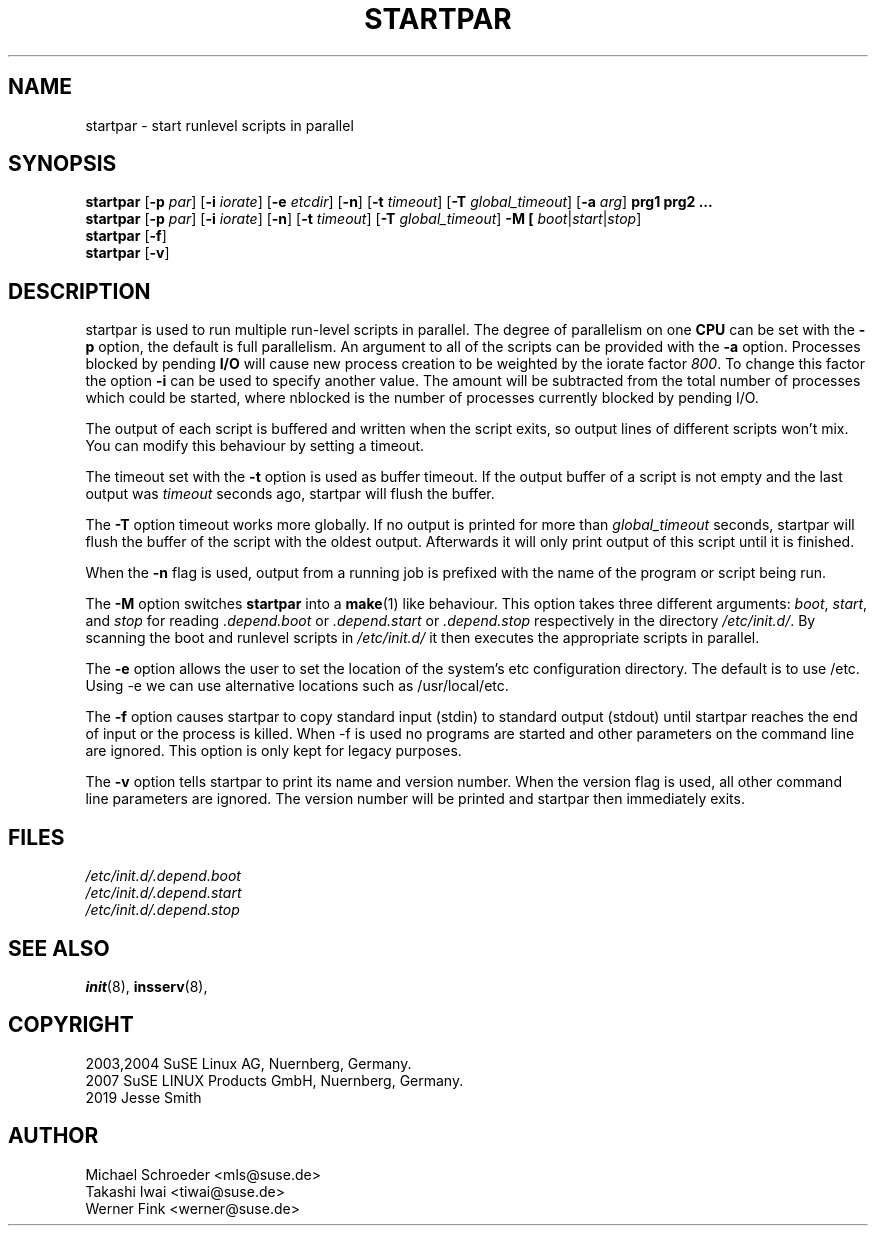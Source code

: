 '\" e
.\" SuSE man page for startpar
.\"
.\" Copyright (c) 2003 SuSE Linux AG, Nuernberg, Germany.
.\"
.\" This program is free software; you can redistribute it and/or modify
.\" it under the terms of the GNU General Public License as published by
.\" the Free Software Foundation; either version 2, or (at your option)
.\" any later version.
.\"
.\" This program is distributed in the hope that it will be useful,
.\" but WITHOUT ANY WARRANTY; without even the implied warranty of
.\" MERCHANTABILITY or FITNESS FOR A PARTICULAR PURPOSE.  See the
.\" GNU General Public License for more details.
.\"
.\" You should have received a copy of the GNU General Public License
.\" along with this program (see the file COPYING); if not, write to the
.\" Free Software Foundation, Inc., 51 Franklin St, Fifth Floor, Boston,
.\" MA 02110-1301, USA.
.\"
.\" Author: Michael Schroeder <mls@suse.de>
.\"
.TH STARTPAR 1 "Mar 2019"
.SH NAME
startpar \- start runlevel scripts in parallel

.SH SYNOPSIS
.B startpar
.RB [ \-p
.IR par ]
.RB [ \-i
.IR iorate ]
.RB [ \-e
.IR etcdir ]
.RB [ \-n ]
.RB [ \-t
.IR timeout ]
.RB [ \-T
.IR global_timeout ]
.RB [ \-a
.IR arg ]
.B prg1
.B prg2
.B ...
.br
.B startpar
.RB [ \-p
.IR par ]
.RB [ \-i
.IR iorate ]
.RB [ \-n ]
.RB [ \-t
.IR timeout ]
.RB [ \-T
.IR global_timeout ]
.B \-M [
.IR boot | start | stop ]
.br
.B startpar
.RB [ -f ]
.br
.B startpar
.RB [ -v ]
.br

.SH DESCRIPTION
startpar is used to run multiple run\-level scripts in parallel.
The degree of parallelism on one
.B CPU
can be set with the
.B \-p
option, the default is full parallelism. An argument to all of
the scripts can be provided with the
.B \-a
option.
Processes blocked by pending
.B I/O
will cause new process creation to be weighted by the iorate factor
.IR 800 .
To change this factor the option
.B \-i
can be used to specify another value.  The amount
.EQ
weight = (nblocked times iorate) / 1000
.EN
will be subtracted from the total number of processes which could be
started, where nblocked is the number of processes currently blocked
by pending I/O.

The output of each script is buffered and written when the script
exits, so output lines of different scripts won't mix. You can
modify this behaviour by setting a timeout.

The timeout set with the
.B \-t
option is used as buffer timeout. If the output buffer of a
script is not empty and the last output was
.I timeout
seconds ago, startpar will flush the buffer.

The
.B \-T
option timeout works more globally. If no output is printed for
more than
.I global_timeout
seconds, startpar will flush the buffer of the script with
the oldest output. Afterwards it will only print output of this
script until it is finished.

When the 
.B \-n
flag is used, output from a running job is prefixed with the name
of the program or script being run.

The
.B \-M
option switches
.B startpar
into a
.BR make (1)
like behaviour.  This option takes three different arguments:
.IR boot ", " start ", and " stop
for reading
.IR .depend.boot " or " .depend.start " or " .depend.stop
respectively in the directory
.IR /etc/init.d/ .
By scanning the boot and runlevel scripts in
.I /etc/init.d/
it then executes the appropriate scripts in parallel.

The
.B \-e
option allows the user to set the location of the system's etc configuration
directory. The default is to use /etc. Using \-e we can use alternative locations
such as /usr/local/etc.

The 
.B \-f
option causes startpar to copy standard input (stdin) to standard output (stdout)
until startpar reaches the end of input or the process is killed. When \-f
is used no programs are started and other parameters on the command line are
ignored. This option is only kept for legacy purposes.

The
.B \-v
option tells startpar to print its name and version number. When the
version flag is used, all other command line parameters are ignored.
The version number will be printed and startpar then immediately exits.

.SH FILES
.I /etc/init.d/.depend.boot
.br
.I /etc/init.d/.depend.start
.br
.I /etc/init.d/.depend.stop

.SH SEE ALSO
.BR init (8),
.BR insserv (8),

.SH COPYRIGHT
2003,2004 SuSE Linux AG, Nuernberg, Germany.
.br
2007 SuSE LINUX Products GmbH, Nuernberg, Germany.
.br
2019 Jesse Smith

.SH AUTHOR
Michael Schroeder <mls@suse.de>
.br
Takashi Iwai <tiwai@suse.de>
.br
Werner Fink <werner@suse.de>
